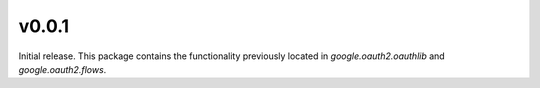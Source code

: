 v0.0.1
------

Initial release. This package contains the functionality previously located in `google.oauth2.oauthlib` and `google.oauth2.flows`.
